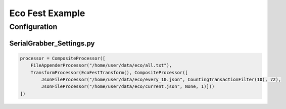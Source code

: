 ================
Eco Fest Example
================

Configuration
-------------

SerialGrabber_Settings.py
+++++++++++++++++++++++++

.. code-block:: python

    processor = CompositeProcessor([
        FileAppenderProcessor("/home/user/data/eco/all.txt"),
        TransformProcessor(EcoFestTransform(), CompositeProcessor([
            JsonFileProcessor("/home/user/data/eco/every_10.json", CountingTransactionFilter(10), 72),
            JsonFileProcessor("/home/user/data/eco/current.json", None, 1)]))
    ])